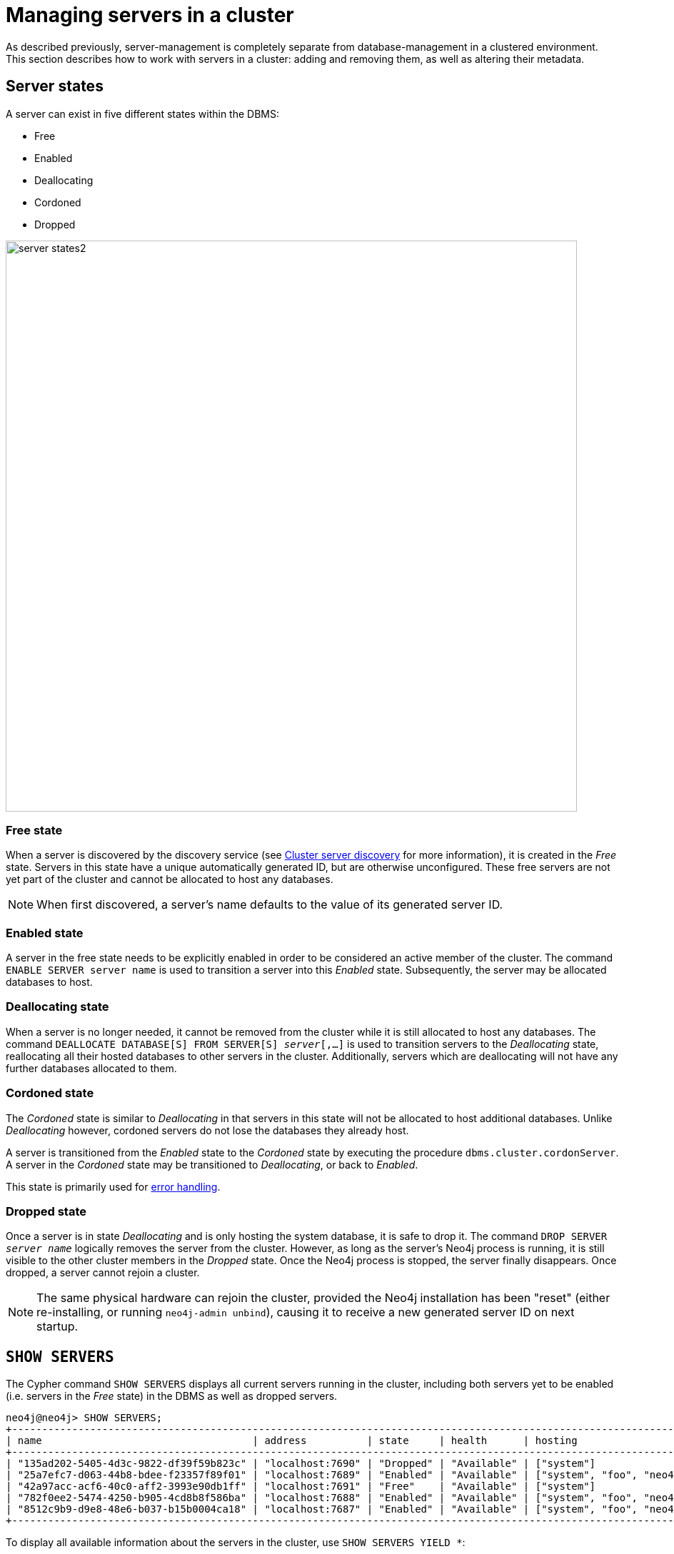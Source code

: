 :description: This section describes how to manage servers in a cluster.
[[manage-servers]]
= Managing servers in a cluster

As described previously, server-management is completely separate from database-management in a clustered environment.
This section describes how to work with servers in a cluster: adding and removing them, as well as altering their metadata.


[[server-states]]
== Server states
A server can exist in five different states within the DBMS:


* Free
* Enabled
* Deallocating
* Cordoned
* Dropped


image::server-states2.png[width=800]

=== Free state

When a server is discovered by the discovery service (see xref:clustering/setup/discovery.adoc[Cluster server discovery] for more information), it is created in the _Free_ state.
Servers in this state have a unique automatically generated ID, but are otherwise unconfigured.
These free servers are not yet part of the cluster and cannot be allocated to host any databases.

[NOTE]
====
When first discovered, a server's name defaults to the value of its generated server ID.
====

=== Enabled state

A server in the free state needs to be explicitly enabled in order to be considered an active member of the cluster.
The command `ENABLE SERVER server name` is used to transition a server into this _Enabled_ state.
Subsequently, the server may be allocated databases to host.


[[deallocating-state]]
=== Deallocating state

When a server is no longer needed, it cannot be removed from the cluster while it is still allocated to host any databases.
The command `DEALLOCATE DATABASE[S] FROM SERVER[S] _server_[,...]` is used to transition servers to the _Deallocating_ state, reallocating all their hosted databases to other servers in the cluster.
Additionally, servers which are deallocating will not have any further databases allocated to them.

=== Cordoned state

The _Cordoned_ state is similar to _Deallocating_ in that servers in this state will not be allocated to host additional databases.
Unlike _Deallocating_ however, cordoned servers do not lose the databases they already host.

A server is transitioned from the _Enabled_ state to the _Cordoned_ state by executing the procedure `dbms.cluster.cordonServer`.
A server in the _Cordoned_ state may be transitioned to _Deallocating_, or back to _Enabled_.

This state is primarily used for xref:clustering/servers.adoc#server-error-handling[error handling].

=== Dropped state

Once a server is in state _Deallocating_ and is only hosting the system database, it is safe to drop it.
The command `DROP SERVER _server name_` logically removes the server from the cluster.
However, as long as the server's Neo4j process is running, it is still visible to the other cluster members in the _Dropped_ state.
Once the Neo4j process is stopped, the server finally disappears.
Once dropped, a server cannot rejoin a cluster.

[NOTE]
====
The same physical hardware can rejoin the cluster, provided the Neo4j installation has been "reset" (either re-installing, or running `neo4j-admin unbind`), causing it to receive a new generated server ID on next startup.
====

== `SHOW SERVERS`

The Cypher command `SHOW SERVERS` displays all current servers running in the cluster, including both servers yet to be enabled (i.e. servers in the _Free_ state) in the DBMS as well as dropped servers.

[source,cypher,role=noplay]
----
neo4j@neo4j> SHOW SERVERS;
+------------------------------------------------------------------------------------------------------------------+
| name                                   | address          | state     | health      | hosting                    |
+------------------------------------------------------------------------------------------------------------------+
| "135ad202-5405-4d3c-9822-df39f59b823c" | "localhost:7690" | "Dropped" | "Available" | ["system"]                 |
| "25a7efc7-d063-44b8-bdee-f23357f89f01" | "localhost:7689" | "Enabled" | "Available" | ["system", "foo", "neo4j"] |
| "42a97acc-acf6-40c0-aff2-3993e90db1ff" | "localhost:7691" | "Free"    | "Available" | ["system"]                 |
| "782f0ee2-5474-4250-b905-4cd8b8f586ba" | "localhost:7688" | "Enabled" | "Available" | ["system", "foo", "neo4j"] |
| "8512c9b9-d9e8-48e6-b037-b15b0004ca18" | "localhost:7687" | "Enabled" | "Available" | ["system", "foo", "neo4j"] |
+------------------------------------------------------------------------------------------------------------------+
----

To display all available information about the servers in the cluster, use `SHOW SERVERS YIELD *`:

[source,cypher, role=noplay]
----
neo4j@neo4j> SHOW SERVERS YIELD *;
+---------------------------------------------------------------------------------------------------------------------------------------------------------------------------------------------------------------------------------------------------------------------------------------------------------------+
| serverId                               | name                                   | address          | httpAddress      | httpsAddress | state          | health      | hosting                    | requestedHosting           | tags | allowedDatabases | deniedDatabases | modeConstraint | version          |
+---------------------------------------------------------------------------------------------------------------------------------------------------------------------------------------------------------------------------------------------------------------------------------------------------------------+
| "135ad202-5405-4d3c-9822-df39f59b823c" | "135ad202-5405-4d3c-9822-df39f59b823c" | "localhost:7690" | "localhost:7477" | NULL         | "Deallocating" | "Available" | ["system"]                 | ["system"]                 | []   | []               | []              | "NONE"         | "5.0.0-drop09.0" |
| "25a7efc7-d063-44b8-bdee-f23357f89f01" | "25a7efc7-d063-44b8-bdee-f23357f89f01" | "localhost:7689" | "localhost:7476" | NULL         | "Enabled"      | "Available" | ["system", "foo", "neo4j"] | ["system", "foo", "neo4j"] | []   | []               | []              | "NONE"         | "5.0.0-drop09.0" |
| "42a97acc-acf6-40c0-aff2-3993e90db1ff" | "42a97acc-acf6-40c0-aff2-3993e90db1ff" | "localhost:7691" | "localhost:7478" | NULL         | "Free"         | "Available" | ["system"]                 | []                         | []   | []               | []              | "NONE"         | "5.0.0-drop09.0" |
| "782f0ee2-5474-4250-b905-4cd8b8f586ba" | "782f0ee2-5474-4250-b905-4cd8b8f586ba" | "localhost:7688" | "localhost:7475" | NULL         | "Enabled"      | "Available" | ["system", "foo", "neo4j"] | ["system", "foo", "neo4j"] | []   | []               | []              | "NONE"         | "5.0.0-drop09.0" |
| "8512c9b9-d9e8-48e6-b037-b15b0004ca18" | "8512c9b9-d9e8-48e6-b037-b15b0004ca18" | "localhost:7687" | "localhost:7474" | NULL         | "Enabled"      | "Available" | ["system", "foo", "neo4j"] | ["system", "foo", "neo4j"] | []   | []               | []              | "NONE"         | "5.0.0-drop09.0" |
+---------------------------------------------------------------------------------------------------------------------------------------------------------------------------------------------------------------------------------------------------------------------------------------------------------------+
----

[[cluster-add-server]]
== Add a server to the cluster

To add a server to a running cluster (see xref:clustering/setup/deploy.adoc[Deploy a basic cluster] for more information on how to set up a basic cluster), configure it to discover other existing cluster members.
There are several different ways to do this, see xref:clustering/setup/discovery.adoc[Cluster server discovery].
Once the new server is configured to discover the cluster's members, it can be started.

Once started, the new server appears in the output of `SHOW SERVERS` with the _Free_ state.
Copy the server's name from `SHOW SERVERS` and enable it:

[source,cypher]
----
neo4j@neo4j> ENABLE SERVER '42a97acc-acf6-40c0-aff2-3993e90db1ff';
----

The `ENABLE` command can take several options:

[source,cypher, role=noplay]
----
neo4j@neo4j> ENABLE SERVER '25a7efc7-d063-44b8-bdee-f23357f89f01' OPTIONS
    {modeConstraint:'PRIMARY', allowedDatabases:['foo']};
----

`modeConstraint` is used to control whether a server can be used to host a database in only primary or secondary mode.
`allowedDatabases` and `deniedDatabases` are collections of database names that filter which databases may be hosted on a server.
These are mutually exclusive and if both are specified, an error is returned.

If no options are set, a server can host any database in any mode.
Servers can also provide default values for these options via their _neo4j.conf_ files on first startup.

[source,properties]
----
initial.server.mode_constraint='PRIMARY'
initial.server.allowed_databases='foo'
initial.server.denied_databases='bar','baz'
----

If conflicting options are provided between _neo4j.conf_ and the `ENABLE SERVER` command, those provided to `ENABLE SERVER` are used.

=== Hosting databases on added servers

Once enabled, a server does not automatically host databases unless:

* New databases are created.
* Existing database topologies are altered to request more hosts.
* Another server is transitioned to the _Deallocating_ state.
* You explicitly rebalance the databases across the cluster.

The command `REALLOCATE DATABASE[S]` can be used to rebalance database allocations across the cluster, adding some to the newly added server(s).
This command can be used with `DRYRUN` to get a view of how the databases would be rebalanced.

[NOTE]
====
`DRYRUN` is introduced in Neo4j 5.2 and thus does not work in previous versions.
====

[source,cypher]
----
neo4j@neo4j> DRYRUN REALLOCATE DATABASES;
+----------------------------------------------------------------------------------------------------------------------------------------+
| database | fromServerName | fromServerId                           | toServerName | toServerId                             | mode      |
+----------------------------------------------------------------------------------------------------------------------------------------+
| "bar"    | "server-1"     | "00000000-27e1-402b-be79-d28047a9418a" | "server-5"   | "00000003-b76c-483f-b2ca-935a1a28f3db" | "primary" |
| "bar"    | "server-3"     | "00000001-7a21-4780-bb83-cee4726cb318" | "server-4"   | "00000002-14b5-4d4c-ae62-56845797661a" | "primary" |
+----------------------------------------------------------------------------------------------------------------------------------------+
----

[[removing-servers]]
== Removing a server from the cluster

Removing a server from the cluster requires two steps: deallocating, then dropping.

=== Deallocating databases from a server

Remember that before removing a server from an existing cluster, any databases allocated to it must be moved (see xref:clustering/servers.adoc#deallocating-state[Deallocating state]), using the `DEALLOCATE DATABASES` command:

[source,cypher]
----
neo4j@neo4j> DRYRUN DEALLOCATE DATABASES FROM SERVER '135ad202-5405-4d3c-9822-df39f59b823c';
----

When deallocating databases from servers, it is important to be mindful of the topology for each database to ensure that there are sufficient servers left in the cluster to satisfy the topologies of each database.
Attempting to deallocate database(s) from a server that would result in less available servers than required fails with an error and no changes are made.

For example, if the cluster contains 5 servers and a database `foo` has a topology requiring 3 primaries and 2 secondaries, then it is _not_ possible to deallocate any of the original 5 servers, without first enabling a 6th, or altering the desired topology of `foo` to require fewer servers overall.

The command can be used with `DRYRUN` to get a view of how the databases would be moved from the deallocated server(s).

[source,cypher]
----
neo4j@neo4j> DRYRUN DEALLOCATE DATABASES FROM SERVER '135ad202-5405-4d3c-9822-df39f59b823c';
+------------------------------------------------------------------------------------------------------------------------------------------+
| database | fromServerName | fromServerId                           | toServerName | toServerId                             | mode        |
+------------------------------------------------------------------------------------------------------------------------------------------+
| "db1"    | "server-3"     | "135ad202-5405-4d3c-9822-df39f59b823c" | "server-5"   | "00000003-b30a-434e-b9bf-1a5c8009773a" | "secondary" |
+------------------------------------------------------------------------------------------------------------------------------------------+
----

=== Dropping a server

Once `DEALLOCATE DATABASES` is executed for a server, its databases begin being moved.
It is important not to attempt the next step before `SHOW SERVERS` reports that the deallocating server no longer hosts any databases besides `system`.

For example, do not drop the server `135ad202-5405-4d3c-9822-df39f59b823c` given the following output:

[source,cypher,role=noplay]
----
neo4j@neo4j> SHOW SERVERS;
+------------------------------------------------------------------------------------------------------------------+
| name                                   | address          | state          | health      | hosting               |
+------------------------------------------------------------------------------------------------------------------+
| "135ad202-5405-4d3c-9822-df39f59b823c" | "localhost:7690" | "Deallocating" | "Available" | ["system", "foo"]     |
+------------------------------------------------------------------------------------------------------------------+
----

The deallocation process may take some time, as `foo` must be successfully copied and started on a new server before it is stopped on `135ad202-5405-4d3c-9822-df39f59b823c` in order to preserve the availability and fault tolerance of `foo`.

Once `SHOW SERVERS` reflects that the server no longer hosts `foo`, the server may be dropped:

[source,cypher]
----
neo4j@neo4j> DROP SERVER '135ad202-5405-4d3c-9822-df39f59b823c';
----

Once this command has been executed successfully, the neo4j process on the server in question may be stopped.

== Controlling a server's metadata

=== Altering server options

A running server can have its options modified using the `ALTER SERVER` command.
For example, to prevent a server from hosting databases in `PRIMARY`, execute the following:

[source,cypher]
----
neo4j@neo4j> ALTER SERVER '25a7efc7-d063-44b8-bdee-f23357f89f01' SET OPTIONS {modeConstraint:'SECONDARY'};
----

Altering servers may cause databases to be moved, and should be performed with care.
For example, if the server `25a7efc7-d063-44b8-bdee-f23357f89f01` hosts database `foo` in primary mode when the above command is executed, then another server must begin hosting `foo` in primary mode.
Likewise, if `ALTER SERVER '25a7efc7-d063-44b8-bdee-f23357f89f01' SET OPTIONS {allowedDatabases:['bar','baz']};` is executed, then `foo` is forced to move.

As with the `DEALLOCATE DATABASES FROM SERVER ...` command, if the alteration of a server's options renders it impossible for the cluster to satisfy one or more of the databases' topologies, then the command fails and no changes are made.

[NOTE]
====
Input provided to `SET OPTIONS {...}` replaces **all** existing options, rather than being combined with them.
For instance if `SET OPTIONS {modeConstraint:'SECONDARY'}` is executed followed by `SET OPTIONS {allowedDatabases:['foo']}`, the execution of the second `ALTER` removes the mode constraint.
====

=== Renaming a server

When first discovered and enabled, a server's name defaults to the value of its generated server ID.
However, this can be changed later using the following command:

[source,cypher]
----
neo4j@neo4j> RENAME SERVER '25a7efc7-d063-44b8-bdee-f23357f89f01' TO 'eu-server-4';
----

This only affects the name of the server; the ID of the server remains fixed as `25a7efc7-d063-44b8-bdee-f23357f89f01`.

[[server-error-handling]]
== Error handling

Occasionally, servers in a cluster may suffer issues such as network partitions or process crashes.
These easiest way to observe these server failures is by executing `SHOW SERVERS` and checking for `'Unavailable'` in the `health` column.

[NOTE]
====
An `Available` health status does not indicate that a server is functioning perfectly, only that other servers in the cluster are able to make contact with it.
For more in depth monitoring of cluster and server health, see <<monitoring-clusters, Monitoring clusters>>.
====

If the issue with the `Unavailable` server proves permanent, then the server should be xref:clustering/servers.adoc#removing-servers[removed].
However, if the issue is temporary then it likely is not desirable to remove these servers entirely as this causes all their hosted databases to be moved.
Instead it is preferable to prevent those servers from being allocated any new databases to host, either as a result of databases being created or moved.

This is known as _cordoning_ the server in question, and can be achieved by executing the following procedure against the `system` database:

[source,cypher]
----
neo4j@neo4j> CALL dbms.cluster.cordonServer('25a7efc7-d063-44b8-bdee-f23357f89f01');
----

`SHOW SERVERS` should then reflect that the server in question is now in _Cordoned_ state.

Once the issue with the server has been resolved, the server can be returned to its previous _Enabled_ state as follows:

[source,cypher]
----
neo4j@neo4j> CALL dbms.cluster.uncordonServer('25a7efc7-d063-44b8-bdee-f23357f89f01');
----

[NOTE]
====
An unavailable server which has not been cordoned may still be allocated to host new databases.
When the server recovers it observes that it is due to host these databases and begin catching up from some other available server (if one exists).
However, in the meantime those databases have reduced fault tolerance or, worse, reduced availability.
See xref:clustering/disaster-recovery.adoc[Disaster Recovery] for more details.
====
